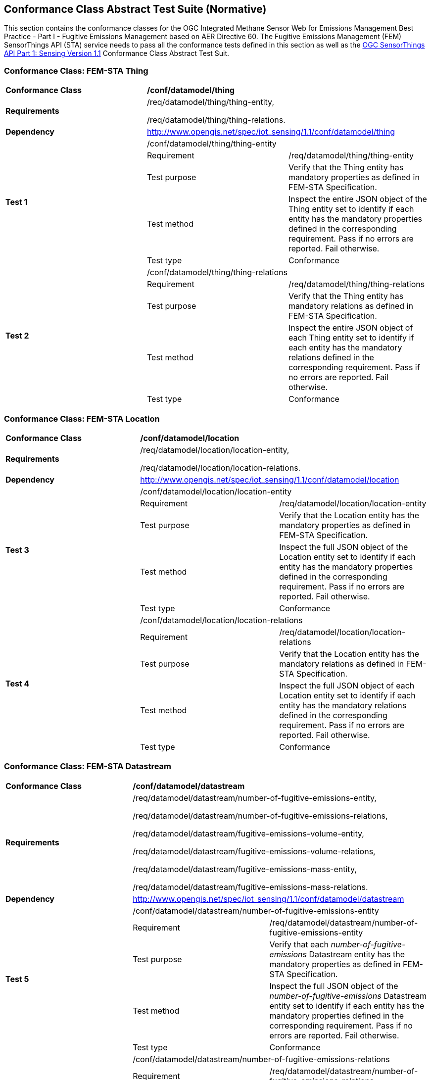 [[appendixA]]
:appendix-caption: Annex
== Conformance Class Abstract Test Suite (Normative)

This section contains the conformance classes for the OGC Integrated Methane Sensor Web for Emissions Management Best Practice - Part I - Fugitive Emissions Management based on AER Directive 60.
The Fugitive Emissions Management (FEM) SensorThings API (STA) service needs to pass all the conformance tests defined in this section as well as the https://docs.ogc.org/is/18-088/18-088.html#_conformance_class_abstract_test_suite_normative[OGC SensorThings API Part 1: Sensing Version 1.1] Conformance Class Abstract Test Suit.

=== Conformance Class: FEM-STA Thing

[cols=",,",]
|==================================================================================================================================
|*Conformance Class* 2+| */conf/datamodel/thing*
|*Requirements* 2+| /req/datamodel/thing/thing-entity,

/req/datamodel/thing/thing-relations.
|*Dependency* 2+| http://www.opengis.net/spec/iot_sensing/1.1/conf/datamodel/thing

.5+| *Test 1* 2+| /conf/datamodel/thing/thing-entity
|Requirement | /req/datamodel/thing/thing-entity
|Test purpose | Verify that the Thing entity has mandatory properties as defined in FEM-STA Specification.
|Test method | Inspect the entire JSON object of the Thing entity set to identify if each entity has the mandatory properties defined in the corresponding requirement. Pass if no errors are reported. Fail otherwise.
|Test type | Conformance

.5+| *Test 2* 2+| /conf/datamodel/thing/thing-relations
|Requirement | /req/datamodel/thing/thing-relations
|Test purpose | Verify that the Thing entity has mandatory relations as defined in FEM-STA Specification.
|Test method | Inspect the entire JSON object of each Thing entity set to identify if each entity has the mandatory relations defined in the corresponding requirement. Pass if no errors are reported. Fail otherwise.
|Test type | Conformance
|==================================================================================================================================

=== Conformance Class: FEM-STA Location

[cols=",,",]
|==================================================================================================================================
|*Conformance Class* 2+| */conf/datamodel/location*
|*Requirements* 2+| /req/datamodel/location/location-entity,

/req/datamodel/location/location-relations.
|*Dependency* 2+| http://www.opengis.net/spec/iot_sensing/1.1/conf/datamodel/location

.5+| *Test 3* 2+| /conf/datamodel/location/location-entity
|Requirement | /req/datamodel/location/location-entity
|Test purpose | Verify that the Location entity has the mandatory properties as defined in FEM-STA Specification.
|Test method | Inspect the full JSON object of the Location entity set to identify if each entity has the mandatory properties defined in the corresponding requirement. Pass if no errors are reported. Fail otherwise.
|Test type | Conformance

.5+| *Test 4* 2+| /conf/datamodel/location/location-relations
|Requirement | /req/datamodel/location/location-relations
|Test purpose | Verify that the Location entity has the mandatory relations as defined in FEM-STA Specification.
|Test method | Inspect the full JSON object of each Location entity set to identify if each entity has the mandatory relations defined in the corresponding requirement. Pass if no errors are reported. Fail otherwise.
|Test type | Conformance
|==================================================================================================================================

=== Conformance Class: FEM-STA Datastream

[cols=",,",]
|==================================================================================================================================
|*Conformance Class* 2+| */conf/datamodel/datastream*
|*Requirements* 2+| /req/datamodel/datastream/number-of-fugitive-emissions-entity,

/req/datamodel/datastream/number-of-fugitive-emissions-relations,

/req/datamodel/datastream/fugitive-emissions-volume-entity,

/req/datamodel/datastream/fugitive-emissions-volume-relations,

/req/datamodel/datastream/fugitive-emissions-mass-entity,

/req/datamodel/datastream/fugitive-emissions-mass-relations.
|*Dependency* 2+| http://www.opengis.net/spec/iot_sensing/1.1/conf/datamodel/datastream

.5+| *Test 5* 2+| /conf/datamodel/datastream/number-of-fugitive-emissions-entity
|Requirement | /req/datamodel/datastream/number-of-fugitive-emissions-entity
|Test purpose | Verify that each _number-of-fugitive-emissions_ Datastream entity has the mandatory properties as defined in FEM-STA Specification.
|Test method | Inspect the full JSON object of the _number-of-fugitive-emissions_ Datastream entity set to identify if each entity has the mandatory properties defined in the corresponding requirement. Pass if no errors are reported. Fail otherwise.
|Test type | Conformance

.5+| *Test 6* 2+| /conf/datamodel/datastream/number-of-fugitive-emissions-relations
|Requirement | /req/datamodel/datastream/number-of-fugitive-emissions-relations
|Test purpose | Verify that each _number-of-fugitive-emissions_ Datastream entity has the mandatory relations as defined in FEM-STA Specification.
|Test method | Inspect the full JSON object of each _number-of-fugitive-emissions_ Datastream entity set to identify if each entity has the mandatory relations defined in the corresponding requirement. Pass if no errors are reported. Fail otherwise.
|Test type | Conformance

.5+| *Test 7* 2+| /conf/datamodel/datastream/fugitive-emissions-volume-entity
|Requirement | /req/datamodel/datastream/fugitive-emissions-volume-entity
|Test purpose | Verify that each _fugitive-emissions-volume_ Datastream entity has the mandatory properties as defined in FEM-STA Specification.
|Test method | Inspect the full JSON object of the _fugitive-emissions-volume_ Datastream entity set to identify if each entity has the mandatory properties defined in the corresponding requirement. Pass if no errors are reported. Fail otherwise.
|Test type | Conformance

.5+| *Test 8* 2+| /conf/datamodel/datastream/fugitive-emissions-volume-relations
|Requirement | /req/datamodel/datastream/fugitive-emissions-volume-relations
|Test purpose | Verify that each _fugitive-emissions-volume_ Datastream entity has the mandatory relations as defined in FEM-STA Specification.
|Test method | Inspect the full JSON object of each _fugitive-emissions-volume_ Datastream entity set to identify if each entity has the mandatory relations defined in the corresponding requirement. Pass if no errors are reported. Fail otherwise.
|Test type | Conformance

.5+| *Test 9* 2+| /conf/datamodel/datastream/fugitive-emissions-mass-entity
|Requirement | /req/datamodel/datastream/fugitive-emissions-mass-entity
|Test purpose | Verify that each _fugitive-emissions-mass_ Datastream entity has the mandatory properties as defined in FEM-STA Specification.
|Test method | Inspect the full JSON object of the _fugitive-emissions-mass_ Datastream entity set to identify if each entity has the mandatory properties defined in the corresponding requirement. Pass if no errors are reported. Fail otherwise.
|Test type | Conformance

.5+| *Test 10* 2+| /conf/datamodel/datastream/fugitive-emissions-mass-relations
|Requirement | /req/datamodel/datastream/fugitive-emissions-mass-relations
|Test purpose | Verify that each _fugitive-emissions-mass_ Datastream entity has the mandatory relations as defined in FEM-STA Specification.
|Test method | Inspect the full JSON object of each _fugitive-emissions-mass_ Datastream entity set to identify if each entity has the mandatory relations defined in the corresponding requirement. Pass if no errors are reported. Fail otherwise.
|Test type | Conformance
|==================================================================================================================================

=== Conformance Class: FEM-STA ObservedProperty Entity

[cols=",,",]
|==================================================================================================================================
|*Conformance Class* 2+| */conf/datamodel/observed-property*
|*Requirements* 2+| /req/datamodel/observed-property/number-of-fugitive-emissions-entity
|*Dependency* 2+| http://www.opengis.net/spec/iot_sensing/1.1/conf/datamodel/observed-property

.5+| *Test 11* 2+| /conf/datamodel/observed-property/number-of-fugitive-emissions-entity
|Requirement | /req/datamodel/observed-property/number-of-fugitive-emissions-entity
|Test purpose | Verify that the ObservedProperty entity has the mandatory properties as defined in FEM-STA Specification.
|Test method | Inspect the full JSON object of the ObservedProperty entity set to identify if each entity has the mandatory properties defined in the corresponding requirement. Pass if no errors are reported. Fail otherwise.
|Test type | Conformance
|==================================================================================================================================

=== Conformance Class: FEM-STA Observation Entity

[cols=",,",]
|==================================================================================================================================
|*Conformance Class* 2+| */conf/datamodel/observation*
|*Requirements* 2+| /req/datamodel/observation/observation-entity
|*Dependency* 2+| http://www.opengis.net/spec/iot_sensing/1.1/conf/datamodel/observation

.5+| *Test 12* 2+| /conf/datamodel/observation/observation-entity
|Requirement | /req/datamodel/observation/observation-entity
|Test purpose | Verify that the Observation entity has the mandatory properties as defined in FEM-STA Specification.
|Test method | Inspect the full JSON object of the Observation entity set to identify if each entity has the mandatory properties defined in the corresponding requirement. Pass if no errors are reported. Fail otherwise.
|Test type | Conformance
|==================================================================================================================================

=== Conformance Class: FEM-STA FeatureOfInterest Entity

[cols=",,",]
|==================================================================================================================================
|*Conformance Class* 2+| */conf/datamodel/feature-of-interest*
|*Requirements* 2+| /req/datamodel/feature-of-interest/feature-of-interest-entity,

/req/datamodel/feature-of-interest/feature-of-interest-relations.
|*Dependency* 2+| http://www.opengis.net/spec/iot_sensing/1.1/conf/datamodel/feature-of-interest

.5+| *Test 13* 2+| /conf/datamodel/feature-of-interest/feature-of-interest-entity
|Requirement | /req/datamodel/feature-of-interest/feature-of-interest-entity
|Test purpose | Verify that the FeatureOfInterest entity has the mandatory properties as defined in FEM-STA Specification.
|Test method | Inspect the full JSON object of the FeatureOfInterest entity set to identify if each entity has the mandatory properties defined in the corresponding requirement. Pass if no errors are reported. Fail otherwise.
|Test type | Conformance

.5+| *Test 14* 2+| /conf/datamodel/feature-of-interest/feature-of-interest-relations
|Requirement | /req/datamodel/feature-of-interest/feature-of-interest-relations
|Test purpose | Verify that the FeatureOfInterest entity has the mandatory relations as defined in FEM-STA Specification.
|Test method | Inspect the full JSON object of each FeatureOfInterest entity set to identify if each entity has the mandatory relations defined in the corresponding requirement. Pass if no errors are reported. Fail otherwise.
|Test type | Conformance
|==================================================================================================================================

=== Conformance Class: FEM-STA Sensor Entity

[cols=",,",]
|==================================================================================================================================
|*Conformance Class* 2+| */conf/datamodel/sensor*
|*Requirements* 2+| /req/datamodel/sensor/sensor-entity
|*Dependency* 2+| http://www.opengis.net/spec/iot_sensing/1.1/conf/datamodel/sensor

.5+| *Test 15* 2+| /conf/datamodel/sensor/sensor-entity
|Requirement | /req/datamodel/sensor/sensor-entity
|Test purpose | Verify that the Sensor entity has the mandatory properties as defined in FEM-STA Specification.
|Test method | Inspect the full JSON object of the Sensor entity set to identify if each entity has the mandatory properties defined in the corresponding requirement. Pass if no errors are reported. Fail otherwise.
|Test type | Conformance
|==================================================================================================================================
